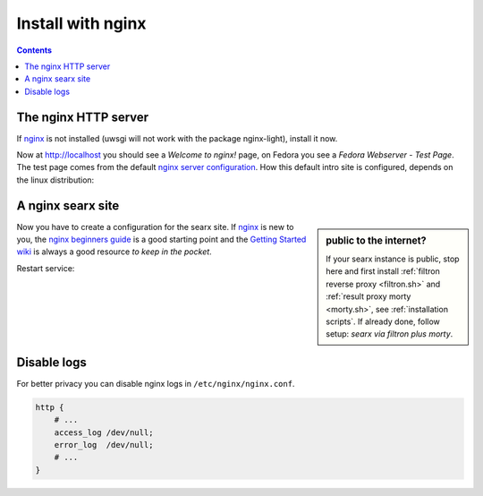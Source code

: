 .. _installation nginx:

==================
Install with nginx
==================

.. _nginx:
   https://docs.nginx.com/nginx/admin-guide/
.. _nginx server configuration:
   https://docs.nginx.com/nginx/admin-guide/web-server/web-server/#setting-up-virtual-servers
.. _nginx beginners guide:
   http://nginx.org/en/docs/beginners_guide.html
.. _Getting Started wiki:
   https://www.nginx.com/resources/wiki/start/
.. _uWSGI support from nginx:
   https://uwsgi-docs.readthedocs.io/en/latest/Nginx.html
.. _uwsgi_params:
   https://uwsgi-docs.readthedocs.io/en/latest/Nginx.html#configuring-nginx
.. _SCRIPT_NAME:
   https://werkzeug.palletsprojects.com/en/1.0.x/wsgi/#werkzeug.wsgi.get_script_name

.. contents:: Contents
   :depth: 2
   :local:
   :backlinks: entry


The nginx HTTP server
=====================

If nginx_ is not installed (uwsgi will not work with the package nginx-light),
install it now.

.. tabs::

   .. group-tab:: Ubuntu / debian

      .. code:: sh

         sudo -H apt-get install nginx

   .. group-tab:: Arch Linux

      .. code-block:: sh

         sudo -H pacman -S nginx-mainline
         sudo -H systemctl enable nginx
         sudo -H systemctl start nginx

   .. group-tab::  Fedora / RHEL

      .. code-block:: sh

         sudo -H dnf install nginx
         sudo -H systemctl enable nginx
         sudo -H systemctl start nginx

Now at http://localhost you should see a *Welcome to nginx!* page, on Fedora you
see a *Fedora Webserver - Test Page*.  The test page comes from the default
`nginx server configuration`_.  How this default intro site is configured,
depends on the linux distribution:

.. tabs::

   .. group-tab:: Ubuntu / debian

      .. code:: sh

         less /etc/nginx/nginx.conf

      there is a line including site configurations from:

      .. code:: nginx

         include /etc/nginx/sites-enabled/*;

   .. group-tab:: Arch Linux

      .. code-block:: sh

         less /etc/nginx/nginx.conf

      in there is a configuration section named ``server``:

      .. code-block:: nginx

         server {
             listen       80;
             server_name  localhost;
             # ...
         }

   .. group-tab::  Fedora / RHEL

      .. code-block:: sh

         less /etc/nginx/nginx.conf

      there is a line including site configurations from:

      .. code:: nginx

          include /etc/nginx/conf.d/*.conf;

.. _nginx searx site:

A nginx searx site
==================

.. sidebar:: public to the internet?

   If your searx instance is public, stop here and first install :ref:`filtron
   reverse proxy <filtron.sh>` and :ref:`result proxy morty <morty.sh>`, see
   :ref:`installation scripts`.  If already done, follow setup: *searx via
   filtron plus morty*.

Now you have to create a configuration for the searx site.  If nginx_ is new to
you, the `nginx beginners guide`_ is a good starting point and the `Getting
Started wiki`_ is always a good resource *to keep in the pocket*.

.. tabs::

   .. group-tab:: Ubuntu / debian

      Create configuration at ``/etc/nginx/sites-available/searx`` and place a
      symlink to sites-enabled:

      .. code:: sh

         sudo -H ln -s /etc/nginx/sites-available/searx /etc/nginx/sites-enabled/searx

   .. group-tab:: Arch Linux

      In the ``/etc/nginx/nginx.conf`` file, replace the configuration section
      named ``server``.

   .. group-tab::  Fedora / RHEL

      Create configuration at ``/etc/nginx/conf.d/searx`` and place a
      symlink to sites-enabled:

.. tabs::

   .. group-tab:: searx via filtron plus morty

      Use this setup, if your instance is public to the internet, compare
      figure: :ref:`architecture <arch public>` and :ref:`installation scripts`.

      1. Configure a reverse proxy for :ref:`filtron <filtron.sh>`, listening on
         *localhost 4004* (:ref:`filtron route request`):

      .. code:: nginx

         location / {
             proxy_pass         http://127.0.0.1:4004/;

             proxy_set_header   Host             $http_host;
             proxy_set_header   X-Real-IP        $remote_addr;
             proxy_set_header   X-Forwarded-For  $proxy_add_x_forwarded_for;
             proxy_set_header   X-Scheme         $scheme;
         }


      2. Configure reverse proxy for :ref:`morty <searx morty>`, listening on
         *localhost 3000*:

      .. code:: nginx

         location /morty {
             proxy_pass         http://127.0.0.1:3000/;

             proxy_set_header   Host             $http_host;
             proxy_set_header   X-Real-IP        $remote_addr;
             proxy_set_header   X-Forwarded-For  $proxy_add_x_forwarded_for;
             proxy_set_header   X-Scheme         $scheme;
         }

      Note that reverse proxy advised to be used in case of single-user or
      low-traffic instances.  For a fully result proxification add :ref:`morty's
      <searx morty>` **public URL** to your :origin:`searx/settings.yml`:

      .. code:: yaml

         result_proxy:
             # replace example.org with your server's public name
             url : https://example.org/morty

         server:
             image_proxy : True


   .. group-tab:: proxy or uWSGI

      Be warned, with this setup, your instance isn't :ref:`protected <searx
      filtron>`.  Nevertheless it is good enough for intranet usage and it is a
      excellent example of; *how different services can be set up*.  The next
      example shows a reverse proxy configuration wrapping the :ref:`searx-uWSGI
      application <uwsgi configuration>`, listening on ``http =
      127.0.0.1:8888``.

      .. code:: nginx

          location / {
              proxy_pass http://127.0.0.1:8888;

              proxy_set_header Host $host;
              proxy_set_header X-Forwarded-For $proxy_add_x_forwarded_for;
              proxy_set_header X-Scheme $scheme;
              proxy_set_header X-Script-Name /searx;
              proxy_buffering off;
          }

      Alternatively you can use the `uWSGI support from nginx`_ via unix
      sockets.  For socket communication, you have to activate ``socket =
      /run/uwsgi/app/searx/socket`` and comment out the ``http =
      127.0.0.1:8888`` configuration in your :ref:`uwsgi ini file <uwsgi
      configuration>`.

      The example shows a nginx virtual ``server`` configuration, listening on
      port 80 (IPv4 and IPv6 http://[::]:80).  The uWSGI app is configured at
      location ``/`` by importing the `uwsgi_params`_ and passing requests to
      the uWSGI socket (``uwsgi_pass``).  The ``server``\'s root points to the
      :ref:`searx-src clone <searx-src>` and wraps directly the
      :origin:`searx/static/` content at ``location /static``.

      .. code:: nginx

         server {
             # replace example.org with your server's public name
             server_name example.org;

             listen 80;
             listen [::]:80;

             location / {
                 include uwsgi_params;
                 uwsgi_pass unix:/run/uwsgi/app/searx/socket;
             }

	     root /usr/local/searx/searx-src/searx;
             location /static { }
         }

      If not already exists, create a folder for the unix sockets, which can be
      used by the searx account:

      .. code:: bash

	 mkdir -p /run/uwsgi/app/searx/
	 sudo -H chown -R searx:searx /run/uwsgi/app/searx/

   .. group-tab:: proxy at subdir URL

      Be warned, with these setups, your instance isn't :ref:`protected <searx
      filtron>`.  The examples are just here to demonstrate how to export the
      searx application from a subdirectory URL ``https://example.org/searx/``.

      .. code:: nginx

          location /searx {
              proxy_pass http://127.0.0.1:8888;

              proxy_set_header Host $host;
              proxy_set_header X-Forwarded-For $proxy_add_x_forwarded_for;
              proxy_set_header X-Scheme $scheme;
              proxy_set_header X-Script-Name /searx;
              proxy_buffering off;
          }

          location /searx/static {
              alias /usr/local/searx/searx-src/searx/static;
          }

      The ``X-Script-Name /searx`` is needed by the searx implementation to
      calculate relative URLs correct.  The next example shows a uWSGI
      configuration.  Since there are no HTTP headers in a (u)WSGI protocol, the
      value is shipped via the SCRIPT_NAME_ in the WSGI environment.

      .. code:: nginx

          location /searx/static {
              alias /usr/local/searx/searx-src/searx;
          }

          location /searx {
              uwsgi_param SCRIPT_NAME /searx;
              include uwsgi_params;
              uwsgi_pass unix:/run/uwsgi/app/searx/socket;
          }

      For searx to work correctly the ``base_url`` must be set in the
      :origin:`searx/settings.yml`.

      .. code:: yaml

         server:
             # replace example.org with your server's public name
             base_url : https://example.org/searx/


Restart service:

.. tabs::

   .. group-tab:: Ubuntu / debian

      .. code:: sh

         sudo -H systemctl restart nginx
         sudo -H service uwsgi restart searx

   .. group-tab:: Arch Linux

      .. code:: sh

         sudo -H systemctl restart nginx
         sudo -H systemctl restart uwsgi@searx

   .. group-tab:: Fedora

      .. code:: sh

         sudo -H systemctl restart nginx
         sudo -H touch /etc/uwsgi.d/searx.ini


Disable logs
============

For better privacy you can disable nginx logs in ``/etc/nginx/nginx.conf``.

.. code:: nginx

    http {
        # ...
        access_log /dev/null;
        error_log  /dev/null;
        # ...
    }
